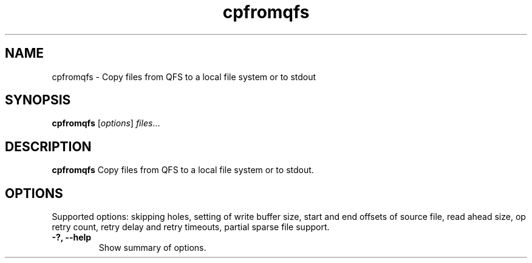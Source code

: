 .TH "cpfromqfs" "1" "" "" "QFS"
.SH "NAME"
cpfromqfs \- Copy files from QFS to a local file system or to stdout
.SH "SYNOPSIS"
.B cpfromqfs
.RI [ options ] " files" ...
.SH "DESCRIPTION"
.B cpfromqfs
Copy files from QFS to a local file system or to stdout.
.SH "OPTIONS"
Supported options: skipping holes, setting of write buffer size, start and
end offsets of source file, read ahead size, op retry count, retry delay
and retry timeouts, partial sparse file support.
.TP
.B \-?, \-\-help
Show summary of options.
